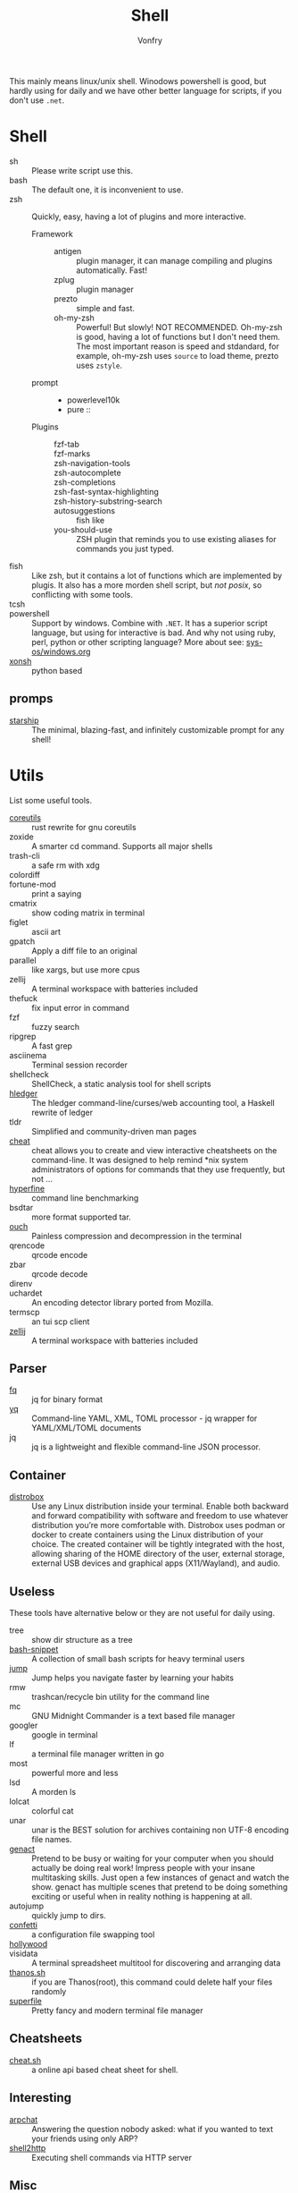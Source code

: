 #+TITLE: Shell
#+AUTHOR: Vonfry

This mainly means linux/unix shell. Winodows powershell is good, but hardly
using for daily and we have other better language for scripts, if you don't use
~.net~.

* Shell
  - sh :: Please write script use this.
  - bash :: The default one, it is inconvenient to use.
  - zsh :: Quickly, easy, having a lot of plugins and more interactive.
      - Framework ::
          + antigen :: plugin manager, it can manage compiling and plugins
            automatically. Fast!
          + zplug :: plugin manager
          + prezto :: simple and fast.
          + oh-my-zsh :: Powerful! But slowly! NOT RECOMMENDED.
            Oh-my-zsh is good, having a lot of functions but I don't need them. The
            most important reason is speed and stdandard, for example, oh-my-zsh
            uses ~source~ to load theme, prezto uses ~zstyle~.
      - prompt ::
          + powerlevel10k
          + pure ::
      - Plugins ::
          + fzf-tab ::
          + fzf-marks ::
          + zsh-navigation-tools ::
          + zsh-autocomplete ::
          + zsh-completions ::
          + zsh-fast-syntax-highlighting ::
          + zsh-history-substring-search ::
          + autosuggestions :: fish like
          + you-should-use :: ZSH plugin that reminds you to use existing aliases
            for commands you just typed.
  - fish :: Like zsh, but it contains a lot of functions which are implemented by plugis. It also has a more morden shell script, but /not posix/, so conflicting with some tools.
  - tcsh ::
  - powershell :: Support by windows. Combine with ~.NET~. It has a superior script language, but using for interactive is bad. And why not using ruby, perl, python or other scripting language? More about see: [[../sys-os/windows.org][sys-os/windows.org]]
  - [[http://xon.sh/][xonsh]] :: python based
** promps
   - [[https://github.com/starship/starship][starship]] :: The minimal, blazing-fast, and infinitely customizable prompt
     for any shell!

* Utils
  List some useful tools.
  - [[https://github.com/uutils/coreutils][coreutils]] :: rust rewrite for gnu coreutils
  - zoxide :: A smarter cd command. Supports all major shells
  - trash-cli :: a safe rm with xdg
  - colordiff ::
  - fortune-mod :: print a saying
  - cmatrix :: show coding matrix in terminal
  - figlet :: ascii art
  - gpatch :: Apply a diff file to an original
  - parallel :: like xargs, but use more cpus
  - zellij :: A terminal workspace with batteries included
  - thefuck :: fix input error in command
  - fzf :: fuzzy search
  - ripgrep :: A fast grep
  - asciinema :: Terminal session recorder
  - shellcheck :: ShellCheck, a static analysis tool for shell scripts
  - [[https://github.com/simonmichael/hledger][hledger]] :: The hledger command-line/curses/web accounting tool, a Haskell rewrite of ledger
  - tldr :: Simplified and community-driven man pages
  - [[https://github.com/cheat/cheat][cheat]] :: cheat allows you to create and view interactive cheatsheets on the command-line. It was designed to help remind *nix system administrators of options for commands that they use frequently, but not …
  - [[https://github.com/sharkdp/hyperfine][hyperfine]] :: command line benchmarking
  - bsdtar :: more format supported tar.
  - [[https://github.com/ouch-org/ouch][ouch]] :: Painless compression and decompression in the terminal
  - qrencode :: qrcode encode
  - zbar :: qrcode decode
  - direnv ::
  - uchardet :: An encoding detector library ported from Mozilla.
  - termscp :: an tui scp client
  - [[https://github.com/zellij-org/zellij][zellij]] :: A terminal workspace with batteries included
** Parser
   - [[https://github.com/wader/fq][fq]] :: jq for binary format
   - [[https://github.com/kislyuk/yq][yq]] :: Command-line YAML, XML, TOML processor - jq wrapper for YAML/XML/TOML documents
   - jq :: jq is a lightweight and flexible command-line JSON processor.
** Container
   - [[https://github.com/89luca89/distrobox][distrobox]] :: Use any Linux distribution inside your terminal. Enable both
     backward and forward compatibility with software and freedom to use
     whatever distribution you’re more comfortable with. Distrobox uses podman
     or docker to create containers using the Linux distribution of your
     choice. The created container will be tightly integrated with the host,
     allowing sharing of the HOME directory of the user, external storage,
     external USB devices and graphical apps (X11/Wayland), and audio.
** Useless
   These tools have alternative below or they are not useful for daily using.
   - tree :: show dir structure as a tree
   - [[https://github.com/alexanderepstein/Bash-Snippets][bash-snippet]] :: A collection of small bash scripts for heavy terminal users
   - [[https://github.com/gsamokovarov/jump][jump]] :: Jump helps you navigate faster by learning your habits
   - rmw :: trashcan/recycle bin utility for the command line
   - mc :: GNU Midnight Commander is a text based file manager
   - googler :: google in terminal
   - lf :: a terminal file manager written in go
   - most :: powerful more and less
   - lsd :: A morden ls
   - lolcat :: colorful cat
   - unar :: unar is the BEST solution for archives containing non UTF-8 encoding file names.
   - [[https://github.com/svenstaro/genact][genact]] :: Pretend to be busy or waiting for your computer when you should actually be doing real work! Impress people with your insane multitasking skills. Just open a few instances of genact and watch the show. genact has multiple scenes that pretend to be doing something exciting or useful when in reality nothing is happening at all.
   - autojump :: quickly jump to dirs.
   - [[https://github.com/aviaviavi/confetti][confetti]] :: a configuration file swapping tool
   - [[https://github.com/dustinkirkland/hollywood][hollywood]] ::
   - visidata :: A terminal spreadsheet multitool for discovering and arranging data
   - [[https://github.com/hotvulcan/Thanos.sh][thanos.sh]] :: if you are Thanos(root), this command could delete half your files randomly
   - [[https://github.com/yorukot/superfile][superfile]] :: Pretty fancy and modern terminal file manager
** Cheatsheets
   - [[http://cht.sh/][cheat.sh]] :: a online api based cheat sheet for shell.
** Interesting
   - [[https://github.com/kognise/arpchat][arpchat]] :: Answering the question nobody asked: what if you wanted to text your friends using only ARP?
   - [[https://github.com/msoap/shell2http][shell2http]] :: Executing shell commands via HTTP server
** Misc
   See each category.

   Or take a look [[https://gitlab.com/Vonfry/dotfiles][mime]].
* Awesome
  - [[https://github.com/dotfiles/dotfiles.github.com][dotfiles]]
  - [[https://github.com/alebcay/awesome-shell][shell]]
  - [[https://github.com/unixorn/awesome-zsh-plugins][zsh plugin]]
  - [[https://jvns.ca/blog/2022/04/12/a-list-of-new-ish--command-line-tools/][a list of new(ish) command line tools]]
* Tutor
  - [[https://github.com/jlevy/the-art-of-command-line][the art of command line]] :: Master the command line, in one page
  - [[https://github.com/you-dont-need/You-Dont-Need-GUI][you dont neet gui]] :: Stop relying on GUI; CLI **ROCKS**
